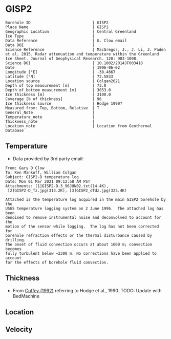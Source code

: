 * GISP2
:PROPERTIES:
:header-args:jupyter-python+: :session ds :kernel ds
:clearpage: t
:END:

#+NAME: ingest_meta
#+BEGIN_SRC bash :results verbatim :exports results
cat meta.bsv | sed 's/|/@| /' | column -s"@" -t
#+END_SRC

#+RESULTS: ingest_meta
#+begin_example
Borehole ID                           | GISP2
Place Name                            | GISP2
Geographic Location                   | Central Greenland
Ice Type                              | 
Data Reference                        | G. Clow email
Data DOI                              | 
Science Reference                     | MacGregor, J., J. Li, J. Paden et al. 2015. Radar attenuation and temperature within the Greenland Ice Sheet. Journal of Geophysical Research. 120: 983-1008. 
Science DOI                           | 10.1002/2014JF003418
Date                                  | 1996-06-02
Longitude [°E]                        | -38.4667
Latitude [°N]                         | 72.5833
Location source                       | Colgan2021
Depth of top measurement [m]          | 73.0
Depth of bottom measurement [m]       | 3053.0
Ice thickness [m]                     | 3100.0
Coverage [% of thickness]             | 96
Ice thickness source                  | Hodge 1990?
Measured from: Top, Bottom, Relative  | T
General_Note                          | 
Temperature_note                      | 
Thickness_note                        | 
Location_note                         | Location from Geothermal Database
#+end_example

** Temperature

+ Data provided by 3rd party email:

#+BEGIN_example
From: Gary D Clow
To: Ken Mankoff, William Colgan
Subject: GISP2-D temperature log
Date: Mon 01 Mar 2021 09:12:58 AM PST
Attachments: [1]GISP2-D-3_96JUN02.txt(14.4K),
 [2]GISP2-D_Tz.jpg(313.2K), [3]GISP2_dTdz.jpg(325.4K)

Attached is the temperature log acquired in the main GISP2 borehole by the
USGS temperature logging system on 2 June 1996.  The attached log has been
denoised to remove instrumental noise and deconvolved to account for the
motion of the sensor while logging.  The log has not been corrected for
borehole refraction effects or the thermal disturbance caused by drilling.
The onset of fluid convection occurs at about 1600 m; convection becomes
fully turbulent below ~2300 m. No corrections have been applied to account
for the effects of borehole fluid convection.
#+END_example

** Thickness

+ From [[citet:cuffey_1992][Cuffey (1992)]] referring to Hodge et al., 1990. TODO: Update with BedMachine
 
** Location

** Velocity

** Data                                                 :noexport:

#+BEGIN_SRC python :results none
import numpy as np
import pandas as pd

df = pd.read_csv('GISP2-D-3_96JUN02.txt', sep=' ', skipinitialspace=True, skiprows=24, names=['d','t'], index_col=0)
df.index.name = 'd'
df.to_csv('data.csv')
#+END_SRC

#+NAME: ingest_data
#+BEGIN_SRC bash :exports results
cat data.csv | sort -t, -n -k1
#+END_SRC

#+RESULTS: ingest_data
|       d |        t |
|   72.61 | -31.4118 |
|    75.0 | -31.4139 |
|    80.0 | -31.4197 |
|    85.0 | -31.4264 |
|    90.0 |  -31.433 |
|    95.0 | -31.4387 |
|   100.0 | -31.4441 |
|   105.0 | -31.4493 |
|   110.0 | -31.4545 |
|   115.0 | -31.4591 |
|   120.0 |  -31.463 |
|   125.0 | -31.4662 |
|   130.0 | -31.4687 |
|   135.0 | -31.4704 |
|   140.0 | -31.4712 |
|   145.0 | -31.4712 |
|   150.0 | -31.4704 |
|   155.0 | -31.4689 |
|   160.0 | -31.4666 |
|   165.0 | -31.4636 |
|   170.0 | -31.4598 |
|   175.0 | -31.4554 |
|   180.0 | -31.4504 |
|   185.0 | -31.4448 |
|   190.0 | -31.4387 |
|   195.0 | -31.4322 |
|   200.0 | -31.4254 |
|   205.0 | -31.4182 |
|   210.0 | -31.4107 |
|   215.0 | -31.4028 |
|   220.0 | -31.3946 |
|   225.0 | -31.3863 |
|   230.0 |  -31.378 |
|   235.0 | -31.3698 |
|   240.0 | -31.3614 |
|   245.0 | -31.3528 |
|   250.0 | -31.3442 |
|   255.0 | -31.3356 |
|   260.0 | -31.3271 |
|   265.0 | -31.3188 |
|   270.0 | -31.3105 |
|   275.0 | -31.3022 |
|   280.0 |  -31.294 |
|   285.0 | -31.2859 |
|   290.0 | -31.2778 |
|   295.0 | -31.2698 |
|   300.0 | -31.2619 |
|   305.0 | -31.2541 |
|   310.0 | -31.2465 |
|   315.0 | -31.2389 |
|   320.0 | -31.2315 |
|   325.0 |  -31.224 |
|   330.0 | -31.2167 |
|   335.0 | -31.2095 |
|   340.0 | -31.2025 |
|   345.0 | -31.1957 |
|   350.0 | -31.1889 |
|   355.0 | -31.1824 |
|   360.0 | -31.1759 |
|   365.0 | -31.1696 |
|   370.0 | -31.1635 |
|   375.0 | -31.1574 |
|   380.0 | -31.1516 |
|   385.0 | -31.1458 |
|   390.0 | -31.1403 |
|   395.0 | -31.1349 |
|   400.0 | -31.1295 |
|   405.0 | -31.1244 |
|   410.0 | -31.1194 |
|   415.0 | -31.1145 |
|   420.0 | -31.1097 |
|   425.0 | -31.1051 |
|   430.0 | -31.1007 |
|   435.0 | -31.0964 |
|   440.0 | -31.0922 |
|   445.0 | -31.0882 |
|   450.0 | -31.0843 |
|   455.0 | -31.0805 |
|   460.0 | -31.0769 |
|   465.0 | -31.0735 |
|   470.0 | -31.0701 |
|   475.0 | -31.0668 |
|   480.0 | -31.0638 |
|   485.0 | -31.0608 |
|   490.0 | -31.0581 |
|   495.0 | -31.0555 |
|   500.0 | -31.0531 |
|   505.0 | -31.0507 |
|   510.0 | -31.0486 |
|   515.0 | -31.0465 |
|   520.0 | -31.0447 |
|   525.0 |  -31.043 |
|   530.0 | -31.0414 |
|   535.0 | -31.0399 |
|   540.0 | -31.0386 |
|   545.0 | -31.0374 |
|   550.0 | -31.0364 |
|   555.0 | -31.0355 |
|   560.0 | -31.0347 |
|   565.0 | -31.0341 |
|   570.0 | -31.0336 |
|   575.0 | -31.0332 |
|   580.0 | -31.0329 |
|   585.0 | -31.0328 |
|   590.0 | -31.0328 |
|   595.0 | -31.0329 |
|   600.0 | -31.0332 |
|   605.0 | -31.0335 |
|   610.0 |  -31.034 |
|   615.0 | -31.0346 |
|   620.0 | -31.0354 |
|   625.0 | -31.0363 |
|   630.0 | -31.0373 |
|   635.0 | -31.0384 |
|   640.0 | -31.0396 |
|   645.0 |  -31.041 |
|   650.0 | -31.0425 |
|   655.0 | -31.0441 |
|   660.0 | -31.0459 |
|   665.0 | -31.0478 |
|   670.0 | -31.0498 |
|   675.0 | -31.0519 |
|   680.0 | -31.0542 |
|   685.0 | -31.0565 |
|   690.0 |  -31.059 |
|   695.0 | -31.0616 |
|   700.0 | -31.0644 |
|   705.0 | -31.0672 |
|   710.0 | -31.0702 |
|   715.0 | -31.0733 |
|   720.0 | -31.0765 |
|   725.0 | -31.0798 |
|   730.0 | -31.0833 |
|   735.0 | -31.0868 |
|   740.0 | -31.0905 |
|   745.0 | -31.0943 |
|   750.0 | -31.0983 |
|   755.0 | -31.1023 |
|   760.0 | -31.1065 |
|   765.0 | -31.1108 |
|   770.0 | -31.1151 |
|   775.0 | -31.1196 |
|   780.0 | -31.1242 |
|   785.0 |  -31.129 |
|   790.0 | -31.1338 |
|   795.0 | -31.1387 |
|   800.0 | -31.1438 |
|   805.0 | -31.1489 |
|   810.0 | -31.1542 |
|   815.0 | -31.1597 |
|   820.0 | -31.1652 |
|   825.0 | -31.1708 |
|   830.0 | -31.1765 |
|   835.0 | -31.1823 |
|   840.0 | -31.1882 |
|   845.0 | -31.1942 |
|   850.0 | -31.2004 |
|   855.0 | -31.2066 |
|   860.0 |  -31.213 |
|   865.0 | -31.2194 |
|   870.0 |  -31.226 |
|   875.0 | -31.2326 |
|   880.0 | -31.2394 |
|   885.0 | -31.2462 |
|   890.0 |  -31.253 |
|   895.0 |   -31.26 |
|   900.0 | -31.2672 |
|   905.0 | -31.2744 |
|   910.0 | -31.2816 |
|   915.0 |  -31.289 |
|   920.0 | -31.2964 |
|   925.0 | -31.3039 |
|   930.0 | -31.3115 |
|   935.0 | -31.3192 |
|   940.0 | -31.3271 |
|   945.0 | -31.3352 |
|   950.0 | -31.3432 |
|   955.0 | -31.3513 |
|   960.0 | -31.3594 |
|   965.0 | -31.3675 |
|   970.0 | -31.3758 |
|   975.0 |  -31.384 |
|   980.0 | -31.3924 |
|   985.0 | -31.4008 |
|   990.0 | -31.4093 |
|   995.0 | -31.4178 |
|  1000.0 | -31.4264 |
|  1005.0 | -31.4351 |
|  1010.0 | -31.4438 |
|  1015.0 | -31.4526 |
|  1020.0 | -31.4614 |
|  1025.0 | -31.4703 |
|  1030.0 | -31.4792 |
|  1035.0 | -31.4882 |
|  1040.0 | -31.4973 |
|  1045.0 | -31.5064 |
|  1050.0 | -31.5154 |
|  1055.0 | -31.5246 |
|  1060.0 | -31.5337 |
|  1065.0 |  -31.543 |
|  1070.0 | -31.5523 |
|  1075.0 | -31.5616 |
|  1080.0 | -31.5709 |
|  1085.0 | -31.5802 |
|  1090.0 | -31.5894 |
|  1095.0 | -31.5987 |
|  1100.0 | -31.6079 |
|  1105.0 | -31.6172 |
|  1110.0 | -31.6268 |
|  1115.0 | -31.6364 |
|  1120.0 |  -31.646 |
|  1125.0 | -31.6554 |
|  1130.0 | -31.6648 |
|  1135.0 | -31.6742 |
|  1140.0 | -31.6835 |
|  1145.0 | -31.6928 |
|  1150.0 | -31.7023 |
|  1155.0 | -31.7117 |
|  1160.0 | -31.7211 |
|  1165.0 | -31.7304 |
|  1170.0 | -31.7397 |
|  1175.0 |  -31.749 |
|  1180.0 | -31.7583 |
|  1185.0 | -31.7676 |
|  1190.0 | -31.7768 |
|  1195.0 | -31.7859 |
|  1200.0 | -31.7951 |
|  1205.0 | -31.8041 |
|  1210.0 | -31.8132 |
|  1215.0 | -31.8222 |
|  1220.0 | -31.8312 |
|  1225.0 | -31.8401 |
|  1230.0 |  -31.849 |
|  1235.0 | -31.8577 |
|  1240.0 | -31.8664 |
|  1245.0 | -31.8749 |
|  1250.0 | -31.8834 |
|  1255.0 | -31.8918 |
|  1260.0 | -31.9003 |
|  1265.0 | -31.9087 |
|  1270.0 | -31.9171 |
|  1275.0 | -31.9253 |
|  1280.0 | -31.9334 |
|  1285.0 | -31.9414 |
|  1290.0 | -31.9491 |
|  1295.0 | -31.9568 |
|  1300.0 | -31.9643 |
|  1305.0 |  -31.972 |
|  1310.0 | -31.9795 |
|  1315.0 | -31.9869 |
|  1320.0 | -31.9939 |
|  1325.0 | -32.0009 |
|  1330.0 | -32.0079 |
|  1335.0 | -32.0148 |
|  1340.0 | -32.0215 |
|  1345.0 | -32.0279 |
|  1350.0 | -32.0341 |
|  1355.0 | -32.0402 |
|  1360.0 | -32.0463 |
|  1365.0 | -32.0523 |
|  1370.0 |  -32.058 |
|  1375.0 | -32.0634 |
|  1380.0 | -32.0687 |
|  1385.0 | -32.0739 |
|  1390.0 |  -32.079 |
|  1395.0 | -32.0839 |
|  1400.0 | -32.0885 |
|  1405.0 | -32.0929 |
|  1410.0 | -32.0971 |
|  1415.0 | -32.1012 |
|  1420.0 | -32.1051 |
|  1425.0 | -32.1087 |
|  1430.0 |  -32.112 |
|  1435.0 | -32.1152 |
|  1440.0 | -32.1181 |
|  1445.0 | -32.1207 |
|  1450.0 | -32.1232 |
|  1455.0 | -32.1254 |
|  1460.0 | -32.1275 |
|  1465.0 | -32.1292 |
|  1470.0 | -32.1307 |
|  1475.0 | -32.1319 |
|  1480.0 | -32.1329 |
|  1485.0 | -32.1337 |
|  1490.0 | -32.1342 |
|  1495.0 | -32.1345 |
|  1500.0 | -32.1344 |
|  1505.0 | -32.1341 |
|  1510.0 | -32.1335 |
|  1515.0 | -32.1325 |
|  1520.0 | -32.1313 |
|  1525.0 | -32.1297 |
|  1530.0 | -32.1279 |
|  1535.0 | -32.1258 |
|  1540.0 | -32.1233 |
|  1545.0 | -32.1205 |
|  1550.0 | -32.1174 |
|  1555.0 |  -32.114 |
|  1560.0 | -32.1103 |
|  1565.0 | -32.1062 |
|  1570.0 | -32.1018 |
|  1575.0 | -32.0971 |
|  1580.0 |  -32.092 |
|  1585.0 | -32.0866 |
|  1590.0 | -32.0806 |
|  1595.0 | -32.0743 |
|  1600.0 | -32.0676 |
|  1605.0 | -32.0606 |
|  1610.0 | -32.0534 |
|  1615.0 | -32.0462 |
|  1620.0 | -32.0388 |
|  1625.0 | -32.0309 |
|  1630.0 | -32.0221 |
|  1635.0 | -32.0126 |
|  1640.0 | -32.0028 |
|  1645.0 | -31.9932 |
|  1650.0 | -31.9831 |
|  1655.0 | -31.9723 |
|  1660.0 | -31.9609 |
|  1665.0 |  -31.949 |
|  1670.0 | -31.9368 |
|  1675.0 | -31.9243 |
|  1680.0 | -31.9115 |
|  1685.0 | -31.8981 |
|  1690.0 | -31.8844 |
|  1695.0 | -31.8704 |
|  1700.0 | -31.8562 |
|  1705.0 | -31.8414 |
|  1710.0 | -31.8256 |
|  1715.0 | -31.8092 |
|  1720.0 | -31.7924 |
|  1725.0 | -31.7753 |
|  1730.0 | -31.7579 |
|  1735.0 | -31.7401 |
|  1740.0 | -31.7219 |
|  1745.0 | -31.7031 |
|  1750.0 | -31.6837 |
|  1755.0 | -31.6637 |
|  1760.0 | -31.6433 |
|  1765.0 | -31.6225 |
|  1770.0 | -31.6012 |
|  1775.0 | -31.5791 |
|  1780.0 | -31.5564 |
|  1785.0 | -31.5333 |
|  1790.0 | -31.5098 |
|  1795.0 | -31.4859 |
|  1800.0 | -31.4616 |
|  1805.0 | -31.4367 |
|  1810.0 | -31.4114 |
|  1815.0 | -31.3855 |
|  1820.0 | -31.3592 |
|  1825.0 | -31.3322 |
|  1830.0 | -31.3048 |
|  1835.0 | -31.2769 |
|  1840.0 | -31.2482 |
|  1845.0 | -31.2186 |
|  1850.0 | -31.1886 |
|  1855.0 | -31.1582 |
|  1860.0 | -31.1273 |
|  1865.0 | -31.0962 |
|  1870.0 | -31.0642 |
|  1875.0 | -31.0318 |
|  1880.0 | -30.9984 |
|  1885.0 | -30.9642 |
|  1890.0 | -30.9299 |
|  1895.0 | -30.8955 |
|  1900.0 | -30.8605 |
|  1905.0 | -30.8243 |
|  1910.0 | -30.7871 |
|  1915.0 | -30.7494 |
|  1920.0 | -30.7117 |
|  1925.0 | -30.6733 |
|  1930.0 | -30.6343 |
|  1935.0 | -30.5948 |
|  1940.0 | -30.5546 |
|  1945.0 | -30.5136 |
|  1950.0 | -30.4723 |
|  1955.0 |   -30.43 |
|  1960.0 |  -30.387 |
|  1965.0 | -30.3432 |
|  1970.0 | -30.3001 |
|  1975.0 |  -30.257 |
|  1980.0 | -30.2127 |
|  1985.0 | -30.1667 |
|  1990.0 |   -30.12 |
|  1995.0 | -30.0731 |
|  2000.0 | -30.0257 |
|  2005.0 |  -29.978 |
|  2010.0 | -29.9294 |
|  2015.0 | -29.8801 |
|  2020.0 | -29.8295 |
|  2025.0 |  -29.778 |
|  2030.0 | -29.7278 |
|  2035.0 |  -29.676 |
|  2040.0 | -29.6222 |
|  2045.0 | -29.5679 |
|  2050.0 | -29.5138 |
|  2055.0 | -29.4601 |
|  2060.0 | -29.4055 |
|  2065.0 | -29.3505 |
|  2070.0 | -29.2946 |
|  2075.0 | -29.2385 |
|  2080.0 | -29.1821 |
|  2085.0 | -29.1248 |
|  2090.0 | -29.0659 |
|  2095.0 | -29.0059 |
|  2100.0 | -28.9451 |
|  2105.0 | -28.8848 |
|  2110.0 | -28.8241 |
|  2115.0 | -28.7626 |
|  2120.0 | -28.6996 |
|  2125.0 | -28.6361 |
|  2130.0 | -28.5724 |
|  2135.0 | -28.5088 |
|  2140.0 | -28.4445 |
|  2145.0 |  -28.379 |
|  2150.0 | -28.3125 |
|  2155.0 | -28.2455 |
|  2160.0 | -28.1778 |
|  2165.0 | -28.1094 |
|  2170.0 | -28.0406 |
|  2175.0 | -27.9712 |
|  2180.0 | -27.9011 |
|  2185.0 | -27.8307 |
|  2190.0 |   -27.76 |
|  2195.0 | -27.6886 |
|  2200.0 | -27.6162 |
|  2205.0 | -27.5431 |
|  2210.0 | -27.4694 |
|  2215.0 | -27.3953 |
|  2220.0 | -27.3211 |
|  2225.0 | -27.2466 |
|  2230.0 | -27.1708 |
|  2235.0 | -27.0948 |
|  2240.0 | -27.0175 |
|  2245.0 | -26.9392 |
|  2250.0 | -26.8601 |
|  2255.0 | -26.7809 |
|  2260.0 | -26.7017 |
|  2265.0 | -26.6218 |
|  2270.0 | -26.5413 |
|  2275.0 | -26.4602 |
|  2280.0 | -26.3785 |
|  2285.0 | -26.2956 |
|  2290.0 | -26.2126 |
|  2295.0 | -26.1288 |
|  2300.0 | -26.0445 |
|  2305.0 | -25.9603 |
|  2310.0 | -25.8762 |
|  2315.0 |  -25.792 |
|  2320.0 | -25.7061 |
|  2325.0 | -25.6175 |
|  2330.0 |  -25.528 |
|  2335.0 | -25.4393 |
|  2340.0 | -25.3513 |
|  2345.0 | -25.2628 |
|  2350.0 | -25.1733 |
|  2355.0 | -25.0833 |
|  2360.0 | -24.9927 |
|  2365.0 | -24.9026 |
|  2370.0 | -24.8119 |
|  2375.0 | -24.7195 |
|  2380.0 | -24.6253 |
|  2385.0 | -24.5311 |
|  2390.0 | -24.4382 |
|  2395.0 | -24.3457 |
|  2400.0 | -24.2522 |
|  2405.0 | -24.1561 |
|  2410.0 | -24.0598 |
|  2415.0 | -23.9631 |
|  2420.0 | -23.8668 |
|  2425.0 | -23.7699 |
|  2430.0 | -23.6723 |
|  2435.0 | -23.5743 |
|  2440.0 | -23.4758 |
|  2445.0 | -23.3766 |
|  2450.0 | -23.2768 |
|  2455.0 | -23.1764 |
|  2460.0 | -23.0754 |
|  2465.0 | -22.9745 |
|  2470.0 | -22.8739 |
|  2475.0 | -22.7737 |
|  2480.0 | -22.6728 |
|  2485.0 | -22.5709 |
|  2490.0 | -22.4684 |
|  2495.0 | -22.3647 |
|  2500.0 | -22.2601 |
|  2505.0 |  -22.155 |
|  2510.0 | -22.0507 |
|  2515.0 | -21.9467 |
|  2520.0 | -21.8419 |
|  2525.0 | -21.7358 |
|  2530.0 | -21.6294 |
|  2535.0 | -21.5245 |
|  2540.0 | -21.4202 |
|  2545.0 | -21.3146 |
|  2550.0 | -21.2061 |
|  2555.0 | -21.0966 |
|  2560.0 | -20.9874 |
|  2565.0 | -20.8789 |
|  2570.0 | -20.7704 |
|  2575.0 | -20.6619 |
|  2580.0 | -20.5537 |
|  2585.0 |  -20.445 |
|  2590.0 | -20.3348 |
|  2595.0 | -20.2234 |
|  2600.0 | -20.1123 |
|  2605.0 | -20.0005 |
|  2610.0 | -19.8892 |
|  2615.0 | -19.7789 |
|  2620.0 | -19.6691 |
|  2625.0 | -19.5568 |
|  2630.0 |  -19.442 |
|  2635.0 | -19.3274 |
|  2640.0 | -19.2144 |
|  2645.0 | -19.1021 |
|  2650.0 | -18.9892 |
|  2655.0 | -18.8751 |
|  2660.0 | -18.7608 |
|  2665.0 | -18.6466 |
|  2670.0 | -18.5317 |
|  2675.0 | -18.4175 |
|  2680.0 | -18.3028 |
|  2685.0 |  -18.188 |
|  2690.0 | -18.0721 |
|  2695.0 | -17.9552 |
|  2700.0 | -17.8387 |
|  2705.0 | -17.7227 |
|  2710.0 | -17.6069 |
|  2715.0 | -17.4909 |
|  2720.0 | -17.3748 |
|  2725.0 | -17.2582 |
|  2730.0 | -17.1395 |
|  2735.0 | -17.0199 |
|  2740.0 | -16.9006 |
|  2745.0 | -16.7827 |
|  2750.0 | -16.6648 |
|  2755.0 | -16.5467 |
|  2760.0 | -16.4282 |
|  2765.0 | -16.3094 |
|  2770.0 |   -16.19 |
|  2775.0 |  -16.071 |
|  2780.0 | -15.9509 |
|  2785.0 | -15.8312 |
|  2790.0 | -15.7111 |
|  2795.0 | -15.5911 |
|  2800.0 | -15.4711 |
|  2805.0 | -15.3511 |
|  2810.0 | -15.2308 |
|  2815.0 | -15.1102 |
|  2820.0 | -14.9889 |
|  2825.0 | -14.8671 |
|  2830.0 | -14.7458 |
|  2835.0 | -14.6254 |
|  2840.0 | -14.5047 |
|  2845.0 | -14.3823 |
|  2850.0 | -14.2587 |
|  2855.0 | -14.1357 |
|  2860.0 | -14.0141 |
|  2865.0 | -13.8928 |
|  2870.0 | -13.7713 |
|  2875.0 | -13.6498 |
|  2880.0 | -13.5275 |
|  2885.0 | -13.4046 |
|  2890.0 | -13.2818 |
|  2895.0 | -13.1599 |
|  2900.0 | -13.0388 |
|  2905.0 |  -12.917 |
|  2910.0 | -12.7942 |
|  2915.0 | -12.6723 |
|  2920.0 | -12.5502 |
|  2925.0 | -12.4282 |
|  2930.0 | -12.3057 |
|  2935.0 | -12.1827 |
|  2940.0 | -12.0599 |
|  2945.0 |  -11.936 |
|  2950.0 | -11.8125 |
|  2955.0 | -11.6896 |
|  2960.0 | -11.5681 |
|  2965.0 | -11.4461 |
|  2970.0 | -11.3225 |
|  2975.0 |  -11.197 |
|  2980.0 | -11.0732 |
|  2985.0 | -10.9513 |
|  2990.0 | -10.8296 |
|  2995.0 | -10.7056 |
|  3000.0 | -10.5812 |
|  3005.0 | -10.4575 |
|  3010.0 | -10.3352 |
|  3015.0 | -10.2129 |
|  3020.0 | -10.0899 |
|  3025.0 |  -9.9671 |
|  3030.0 |  -9.8438 |
|  3035.0 |  -9.7209 |
|  3040.0 |  -9.5989 |
|  3045.0 |   -9.479 |
|  3050.0 |  -9.3606 |
| 3053.15 |   -9.286 |
